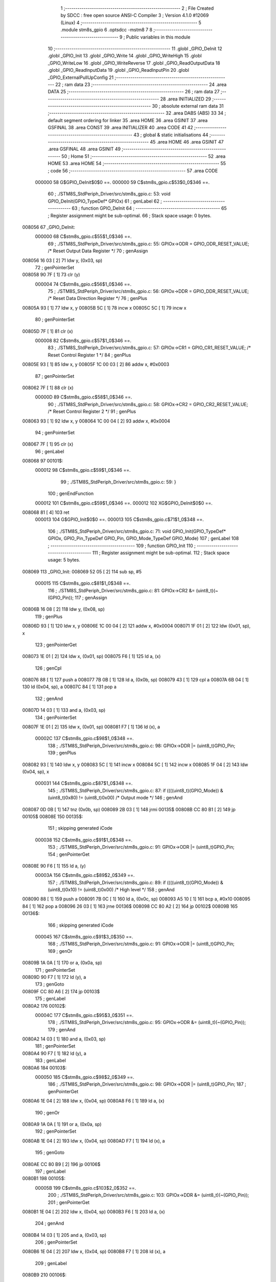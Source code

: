                                       1 ;--------------------------------------------------------
                                      2 ; File Created by SDCC : free open source ANSI-C Compiler
                                      3 ; Version 4.1.0 #12069 (Linux)
                                      4 ;--------------------------------------------------------
                                      5 	.module stm8s_gpio
                                      6 	.optsdcc -mstm8
                                      7 	
                                      8 ;--------------------------------------------------------
                                      9 ; Public variables in this module
                                     10 ;--------------------------------------------------------
                                     11 	.globl _GPIO_DeInit
                                     12 	.globl _GPIO_Init
                                     13 	.globl _GPIO_Write
                                     14 	.globl _GPIO_WriteHigh
                                     15 	.globl _GPIO_WriteLow
                                     16 	.globl _GPIO_WriteReverse
                                     17 	.globl _GPIO_ReadOutputData
                                     18 	.globl _GPIO_ReadInputData
                                     19 	.globl _GPIO_ReadInputPin
                                     20 	.globl _GPIO_ExternalPullUpConfig
                                     21 ;--------------------------------------------------------
                                     22 ; ram data
                                     23 ;--------------------------------------------------------
                                     24 	.area DATA
                                     25 ;--------------------------------------------------------
                                     26 ; ram data
                                     27 ;--------------------------------------------------------
                                     28 	.area INITIALIZED
                                     29 ;--------------------------------------------------------
                                     30 ; absolute external ram data
                                     31 ;--------------------------------------------------------
                                     32 	.area DABS (ABS)
                                     33 
                                     34 ; default segment ordering for linker
                                     35 	.area HOME
                                     36 	.area GSINIT
                                     37 	.area GSFINAL
                                     38 	.area CONST
                                     39 	.area INITIALIZER
                                     40 	.area CODE
                                     41 
                                     42 ;--------------------------------------------------------
                                     43 ; global & static initialisations
                                     44 ;--------------------------------------------------------
                                     45 	.area HOME
                                     46 	.area GSINIT
                                     47 	.area GSFINAL
                                     48 	.area GSINIT
                                     49 ;--------------------------------------------------------
                                     50 ; Home
                                     51 ;--------------------------------------------------------
                                     52 	.area HOME
                                     53 	.area HOME
                                     54 ;--------------------------------------------------------
                                     55 ; code
                                     56 ;--------------------------------------------------------
                                     57 	.area CODE
                           000000    58 	G$GPIO_DeInit$0$0 ==.
                           000000    59 	C$stm8s_gpio.c$53$0_0$346 ==.
                                     60 ;	./STM8S_StdPeriph_Driver/src/stm8s_gpio.c: 53: void GPIO_DeInit(GPIO_TypeDef* GPIOx)
                                     61 ; genLabel
                                     62 ;	-----------------------------------------
                                     63 ;	 function GPIO_DeInit
                                     64 ;	-----------------------------------------
                                     65 ;	Register assignment might be sub-optimal.
                                     66 ;	Stack space usage: 0 bytes.
      008056                         67 _GPIO_DeInit:
                           000000    68 	C$stm8s_gpio.c$55$1_0$346 ==.
                                     69 ;	./STM8S_StdPeriph_Driver/src/stm8s_gpio.c: 55: GPIOx->ODR = GPIO_ODR_RESET_VALUE; /* Reset Output Data Register */
                                     70 ; genAssign
      008056 16 03            [ 2]   71 	ldw	y, (0x03, sp)
                                     72 ; genPointerSet
      008058 90 7F            [ 1]   73 	clr	(y)
                           000004    74 	C$stm8s_gpio.c$56$1_0$346 ==.
                                     75 ;	./STM8S_StdPeriph_Driver/src/stm8s_gpio.c: 56: GPIOx->DDR = GPIO_DDR_RESET_VALUE; /* Reset Data Direction Register */
                                     76 ; genPlus
      00805A 93               [ 1]   77 	ldw	x, y
      00805B 5C               [ 1]   78 	incw	x
      00805C 5C               [ 1]   79 	incw	x
                                     80 ; genPointerSet
      00805D 7F               [ 1]   81 	clr	(x)
                           000008    82 	C$stm8s_gpio.c$57$1_0$346 ==.
                                     83 ;	./STM8S_StdPeriph_Driver/src/stm8s_gpio.c: 57: GPIOx->CR1 = GPIO_CR1_RESET_VALUE; /* Reset Control Register 1 */
                                     84 ; genPlus
      00805E 93               [ 1]   85 	ldw	x, y
      00805F 1C 00 03         [ 2]   86 	addw	x, #0x0003
                                     87 ; genPointerSet
      008062 7F               [ 1]   88 	clr	(x)
                           00000D    89 	C$stm8s_gpio.c$58$1_0$346 ==.
                                     90 ;	./STM8S_StdPeriph_Driver/src/stm8s_gpio.c: 58: GPIOx->CR2 = GPIO_CR2_RESET_VALUE; /* Reset Control Register 2 */
                                     91 ; genPlus
      008063 93               [ 1]   92 	ldw	x, y
      008064 1C 00 04         [ 2]   93 	addw	x, #0x0004
                                     94 ; genPointerSet
      008067 7F               [ 1]   95 	clr	(x)
                                     96 ; genLabel
      008068                         97 00101$:
                           000012    98 	C$stm8s_gpio.c$59$1_0$346 ==.
                                     99 ;	./STM8S_StdPeriph_Driver/src/stm8s_gpio.c: 59: }
                                    100 ; genEndFunction
                           000012   101 	C$stm8s_gpio.c$59$1_0$346 ==.
                           000012   102 	XG$GPIO_DeInit$0$0 ==.
      008068 81               [ 4]  103 	ret
                           000013   104 	G$GPIO_Init$0$0 ==.
                           000013   105 	C$stm8s_gpio.c$71$1_0$348 ==.
                                    106 ;	./STM8S_StdPeriph_Driver/src/stm8s_gpio.c: 71: void GPIO_Init(GPIO_TypeDef* GPIOx, GPIO_Pin_TypeDef GPIO_Pin, GPIO_Mode_TypeDef GPIO_Mode)
                                    107 ; genLabel
                                    108 ;	-----------------------------------------
                                    109 ;	 function GPIO_Init
                                    110 ;	-----------------------------------------
                                    111 ;	Register assignment might be sub-optimal.
                                    112 ;	Stack space usage: 5 bytes.
      008069                        113 _GPIO_Init:
      008069 52 05            [ 2]  114 	sub	sp, #5
                           000015   115 	C$stm8s_gpio.c$81$1_0$348 ==.
                                    116 ;	./STM8S_StdPeriph_Driver/src/stm8s_gpio.c: 81: GPIOx->CR2 &= (uint8_t)(~(GPIO_Pin));
                                    117 ; genAssign
      00806B 16 08            [ 2]  118 	ldw	y, (0x08, sp)
                                    119 ; genPlus
      00806D 93               [ 1]  120 	ldw	x, y
      00806E 1C 00 04         [ 2]  121 	addw	x, #0x0004
      008071 1F 01            [ 2]  122 	ldw	(0x01, sp), x
                                    123 ; genPointerGet
      008073 1E 01            [ 2]  124 	ldw	x, (0x01, sp)
      008075 F6               [ 1]  125 	ld	a, (x)
                                    126 ; genCpl
      008076 88               [ 1]  127 	push	a
      008077 7B 0B            [ 1]  128 	ld	a, (0x0b, sp)
      008079 43               [ 1]  129 	cpl	a
      00807A 6B 04            [ 1]  130 	ld	(0x04, sp), a
      00807C 84               [ 1]  131 	pop	a
                                    132 ; genAnd
      00807D 14 03            [ 1]  133 	and	a, (0x03, sp)
                                    134 ; genPointerSet
      00807F 1E 01            [ 2]  135 	ldw	x, (0x01, sp)
      008081 F7               [ 1]  136 	ld	(x), a
                           00002C   137 	C$stm8s_gpio.c$98$1_0$348 ==.
                                    138 ;	./STM8S_StdPeriph_Driver/src/stm8s_gpio.c: 98: GPIOx->DDR |= (uint8_t)GPIO_Pin;
                                    139 ; genPlus
      008082 93               [ 1]  140 	ldw	x, y
      008083 5C               [ 1]  141 	incw	x
      008084 5C               [ 1]  142 	incw	x
      008085 1F 04            [ 2]  143 	ldw	(0x04, sp), x
                           000031   144 	C$stm8s_gpio.c$87$1_0$348 ==.
                                    145 ;	./STM8S_StdPeriph_Driver/src/stm8s_gpio.c: 87: if ((((uint8_t)(GPIO_Mode)) & (uint8_t)0x80) != (uint8_t)0x00) /* Output mode */
                                    146 ; genAnd
      008087 0D 0B            [ 1]  147 	tnz	(0x0b, sp)
      008089 2B 03            [ 1]  148 	jrmi	00135$
      00808B CC 80 B1         [ 2]  149 	jp	00105$
      00808E                        150 00135$:
                                    151 ; skipping generated iCode
                           000038   152 	C$stm8s_gpio.c$91$1_0$348 ==.
                                    153 ;	./STM8S_StdPeriph_Driver/src/stm8s_gpio.c: 91: GPIOx->ODR |= (uint8_t)GPIO_Pin;
                                    154 ; genPointerGet
      00808E 90 F6            [ 1]  155 	ld	a, (y)
                           00003A   156 	C$stm8s_gpio.c$89$2_0$349 ==.
                                    157 ;	./STM8S_StdPeriph_Driver/src/stm8s_gpio.c: 89: if ((((uint8_t)(GPIO_Mode)) & (uint8_t)0x10) != (uint8_t)0x00) /* High level */
                                    158 ; genAnd
      008090 88               [ 1]  159 	push	a
      008091 7B 0C            [ 1]  160 	ld	a, (0x0c, sp)
      008093 A5 10            [ 1]  161 	bcp	a, #0x10
      008095 84               [ 1]  162 	pop	a
      008096 26 03            [ 1]  163 	jrne	00136$
      008098 CC 80 A2         [ 2]  164 	jp	00102$
      00809B                        165 00136$:
                                    166 ; skipping generated iCode
                           000045   167 	C$stm8s_gpio.c$91$3_0$350 ==.
                                    168 ;	./STM8S_StdPeriph_Driver/src/stm8s_gpio.c: 91: GPIOx->ODR |= (uint8_t)GPIO_Pin;
                                    169 ; genOr
      00809B 1A 0A            [ 1]  170 	or	a, (0x0a, sp)
                                    171 ; genPointerSet
      00809D 90 F7            [ 1]  172 	ld	(y), a
                                    173 ; genGoto
      00809F CC 80 A6         [ 2]  174 	jp	00103$
                                    175 ; genLabel
      0080A2                        176 00102$:
                           00004C   177 	C$stm8s_gpio.c$95$3_0$351 ==.
                                    178 ;	./STM8S_StdPeriph_Driver/src/stm8s_gpio.c: 95: GPIOx->ODR &= (uint8_t)(~(GPIO_Pin));
                                    179 ; genAnd
      0080A2 14 03            [ 1]  180 	and	a, (0x03, sp)
                                    181 ; genPointerSet
      0080A4 90 F7            [ 1]  182 	ld	(y), a
                                    183 ; genLabel
      0080A6                        184 00103$:
                           000050   185 	C$stm8s_gpio.c$98$2_0$349 ==.
                                    186 ;	./STM8S_StdPeriph_Driver/src/stm8s_gpio.c: 98: GPIOx->DDR |= (uint8_t)GPIO_Pin;
                                    187 ; genPointerGet
      0080A6 1E 04            [ 2]  188 	ldw	x, (0x04, sp)
      0080A8 F6               [ 1]  189 	ld	a, (x)
                                    190 ; genOr
      0080A9 1A 0A            [ 1]  191 	or	a, (0x0a, sp)
                                    192 ; genPointerSet
      0080AB 1E 04            [ 2]  193 	ldw	x, (0x04, sp)
      0080AD F7               [ 1]  194 	ld	(x), a
                                    195 ; genGoto
      0080AE CC 80 B9         [ 2]  196 	jp	00106$
                                    197 ; genLabel
      0080B1                        198 00105$:
                           00005B   199 	C$stm8s_gpio.c$103$2_0$352 ==.
                                    200 ;	./STM8S_StdPeriph_Driver/src/stm8s_gpio.c: 103: GPIOx->DDR &= (uint8_t)(~(GPIO_Pin));
                                    201 ; genPointerGet
      0080B1 1E 04            [ 2]  202 	ldw	x, (0x04, sp)
      0080B3 F6               [ 1]  203 	ld	a, (x)
                                    204 ; genAnd
      0080B4 14 03            [ 1]  205 	and	a, (0x03, sp)
                                    206 ; genPointerSet
      0080B6 1E 04            [ 2]  207 	ldw	x, (0x04, sp)
      0080B8 F7               [ 1]  208 	ld	(x), a
                                    209 ; genLabel
      0080B9                        210 00106$:
                           000063   211 	C$stm8s_gpio.c$112$1_0$348 ==.
                                    212 ;	./STM8S_StdPeriph_Driver/src/stm8s_gpio.c: 112: GPIOx->CR1 |= (uint8_t)GPIO_Pin;
                                    213 ; genPlus
      0080B9 93               [ 1]  214 	ldw	x, y
      0080BA 1C 00 03         [ 2]  215 	addw	x, #0x0003
                                    216 ; genPointerGet
      0080BD F6               [ 1]  217 	ld	a, (x)
                           000068   218 	C$stm8s_gpio.c$110$1_0$348 ==.
                                    219 ;	./STM8S_StdPeriph_Driver/src/stm8s_gpio.c: 110: if ((((uint8_t)(GPIO_Mode)) & (uint8_t)0x40) != (uint8_t)0x00) /* Pull-Up or Push-Pull */
                                    220 ; genAnd
      0080BE 88               [ 1]  221 	push	a
      0080BF 7B 0C            [ 1]  222 	ld	a, (0x0c, sp)
      0080C1 A5 40            [ 1]  223 	bcp	a, #0x40
      0080C3 84               [ 1]  224 	pop	a
      0080C4 26 03            [ 1]  225 	jrne	00137$
      0080C6 CC 80 CF         [ 2]  226 	jp	00108$
      0080C9                        227 00137$:
                                    228 ; skipping generated iCode
                           000073   229 	C$stm8s_gpio.c$112$2_0$353 ==.
                                    230 ;	./STM8S_StdPeriph_Driver/src/stm8s_gpio.c: 112: GPIOx->CR1 |= (uint8_t)GPIO_Pin;
                                    231 ; genOr
      0080C9 1A 0A            [ 1]  232 	or	a, (0x0a, sp)
                                    233 ; genPointerSet
      0080CB F7               [ 1]  234 	ld	(x), a
                                    235 ; genGoto
      0080CC CC 80 D2         [ 2]  236 	jp	00109$
                                    237 ; genLabel
      0080CF                        238 00108$:
                           000079   239 	C$stm8s_gpio.c$116$2_0$354 ==.
                                    240 ;	./STM8S_StdPeriph_Driver/src/stm8s_gpio.c: 116: GPIOx->CR1 &= (uint8_t)(~(GPIO_Pin));
                                    241 ; genAnd
      0080CF 14 03            [ 1]  242 	and	a, (0x03, sp)
                                    243 ; genPointerSet
      0080D1 F7               [ 1]  244 	ld	(x), a
                                    245 ; genLabel
      0080D2                        246 00109$:
                           00007C   247 	C$stm8s_gpio.c$81$1_0$348 ==.
                                    248 ;	./STM8S_StdPeriph_Driver/src/stm8s_gpio.c: 81: GPIOx->CR2 &= (uint8_t)(~(GPIO_Pin));
                                    249 ; genPointerGet
      0080D2 1E 01            [ 2]  250 	ldw	x, (0x01, sp)
      0080D4 F6               [ 1]  251 	ld	a, (x)
                           00007F   252 	C$stm8s_gpio.c$123$1_0$348 ==.
                                    253 ;	./STM8S_StdPeriph_Driver/src/stm8s_gpio.c: 123: if ((((uint8_t)(GPIO_Mode)) & (uint8_t)0x20) != (uint8_t)0x00) /* Interrupt or Slow slope */
                                    254 ; genAnd
      0080D5 88               [ 1]  255 	push	a
      0080D6 7B 0C            [ 1]  256 	ld	a, (0x0c, sp)
      0080D8 A5 20            [ 1]  257 	bcp	a, #0x20
      0080DA 84               [ 1]  258 	pop	a
      0080DB 26 03            [ 1]  259 	jrne	00138$
      0080DD CC 80 E8         [ 2]  260 	jp	00111$
      0080E0                        261 00138$:
                                    262 ; skipping generated iCode
                           00008A   263 	C$stm8s_gpio.c$125$2_0$355 ==.
                                    264 ;	./STM8S_StdPeriph_Driver/src/stm8s_gpio.c: 125: GPIOx->CR2 |= (uint8_t)GPIO_Pin;
                                    265 ; genOr
      0080E0 1A 0A            [ 1]  266 	or	a, (0x0a, sp)
                                    267 ; genPointerSet
      0080E2 1E 01            [ 2]  268 	ldw	x, (0x01, sp)
      0080E4 F7               [ 1]  269 	ld	(x), a
                                    270 ; genGoto
      0080E5 CC 80 ED         [ 2]  271 	jp	00113$
                                    272 ; genLabel
      0080E8                        273 00111$:
                           000092   274 	C$stm8s_gpio.c$129$2_0$356 ==.
                                    275 ;	./STM8S_StdPeriph_Driver/src/stm8s_gpio.c: 129: GPIOx->CR2 &= (uint8_t)(~(GPIO_Pin));
                                    276 ; genAnd
      0080E8 14 03            [ 1]  277 	and	a, (0x03, sp)
                                    278 ; genPointerSet
      0080EA 1E 01            [ 2]  279 	ldw	x, (0x01, sp)
      0080EC F7               [ 1]  280 	ld	(x), a
                                    281 ; genLabel
      0080ED                        282 00113$:
                           000097   283 	C$stm8s_gpio.c$131$1_0$348 ==.
                                    284 ;	./STM8S_StdPeriph_Driver/src/stm8s_gpio.c: 131: }
                                    285 ; genEndFunction
      0080ED 5B 05            [ 2]  286 	addw	sp, #5
                           000099   287 	C$stm8s_gpio.c$131$1_0$348 ==.
                           000099   288 	XG$GPIO_Init$0$0 ==.
      0080EF 81               [ 4]  289 	ret
                           00009A   290 	G$GPIO_Write$0$0 ==.
                           00009A   291 	C$stm8s_gpio.c$141$1_0$358 ==.
                                    292 ;	./STM8S_StdPeriph_Driver/src/stm8s_gpio.c: 141: void GPIO_Write(GPIO_TypeDef* GPIOx, uint8_t PortVal)
                                    293 ; genLabel
                                    294 ;	-----------------------------------------
                                    295 ;	 function GPIO_Write
                                    296 ;	-----------------------------------------
                                    297 ;	Register assignment is optimal.
                                    298 ;	Stack space usage: 0 bytes.
      0080F0                        299 _GPIO_Write:
                           00009A   300 	C$stm8s_gpio.c$143$1_0$358 ==.
                                    301 ;	./STM8S_StdPeriph_Driver/src/stm8s_gpio.c: 143: GPIOx->ODR = PortVal;
                                    302 ; genAssign
      0080F0 1E 03            [ 2]  303 	ldw	x, (0x03, sp)
                                    304 ; genPointerSet
      0080F2 7B 05            [ 1]  305 	ld	a, (0x05, sp)
      0080F4 F7               [ 1]  306 	ld	(x), a
                                    307 ; genLabel
      0080F5                        308 00101$:
                           00009F   309 	C$stm8s_gpio.c$144$1_0$358 ==.
                                    310 ;	./STM8S_StdPeriph_Driver/src/stm8s_gpio.c: 144: }
                                    311 ; genEndFunction
                           00009F   312 	C$stm8s_gpio.c$144$1_0$358 ==.
                           00009F   313 	XG$GPIO_Write$0$0 ==.
      0080F5 81               [ 4]  314 	ret
                           0000A0   315 	G$GPIO_WriteHigh$0$0 ==.
                           0000A0   316 	C$stm8s_gpio.c$154$1_0$360 ==.
                                    317 ;	./STM8S_StdPeriph_Driver/src/stm8s_gpio.c: 154: void GPIO_WriteHigh(GPIO_TypeDef* GPIOx, GPIO_Pin_TypeDef PortPins)
                                    318 ; genLabel
                                    319 ;	-----------------------------------------
                                    320 ;	 function GPIO_WriteHigh
                                    321 ;	-----------------------------------------
                                    322 ;	Register assignment is optimal.
                                    323 ;	Stack space usage: 0 bytes.
      0080F6                        324 _GPIO_WriteHigh:
                           0000A0   325 	C$stm8s_gpio.c$156$1_0$360 ==.
                                    326 ;	./STM8S_StdPeriph_Driver/src/stm8s_gpio.c: 156: GPIOx->ODR |= (uint8_t)PortPins;
                                    327 ; genAssign
      0080F6 1E 03            [ 2]  328 	ldw	x, (0x03, sp)
                                    329 ; genPointerGet
      0080F8 F6               [ 1]  330 	ld	a, (x)
                                    331 ; genOr
      0080F9 1A 05            [ 1]  332 	or	a, (0x05, sp)
                                    333 ; genPointerSet
      0080FB F7               [ 1]  334 	ld	(x), a
                                    335 ; genLabel
      0080FC                        336 00101$:
                           0000A6   337 	C$stm8s_gpio.c$157$1_0$360 ==.
                                    338 ;	./STM8S_StdPeriph_Driver/src/stm8s_gpio.c: 157: }
                                    339 ; genEndFunction
                           0000A6   340 	C$stm8s_gpio.c$157$1_0$360 ==.
                           0000A6   341 	XG$GPIO_WriteHigh$0$0 ==.
      0080FC 81               [ 4]  342 	ret
                           0000A7   343 	G$GPIO_WriteLow$0$0 ==.
                           0000A7   344 	C$stm8s_gpio.c$167$1_0$362 ==.
                                    345 ;	./STM8S_StdPeriph_Driver/src/stm8s_gpio.c: 167: void GPIO_WriteLow(GPIO_TypeDef* GPIOx, GPIO_Pin_TypeDef PortPins)
                                    346 ; genLabel
                                    347 ;	-----------------------------------------
                                    348 ;	 function GPIO_WriteLow
                                    349 ;	-----------------------------------------
                                    350 ;	Register assignment is optimal.
                                    351 ;	Stack space usage: 1 bytes.
      0080FD                        352 _GPIO_WriteLow:
      0080FD 88               [ 1]  353 	push	a
                           0000A8   354 	C$stm8s_gpio.c$169$1_0$362 ==.
                                    355 ;	./STM8S_StdPeriph_Driver/src/stm8s_gpio.c: 169: GPIOx->ODR &= (uint8_t)(~PortPins);
                                    356 ; genAssign
      0080FE 1E 04            [ 2]  357 	ldw	x, (0x04, sp)
                                    358 ; genPointerGet
      008100 F6               [ 1]  359 	ld	a, (x)
      008101 6B 01            [ 1]  360 	ld	(0x01, sp), a
                                    361 ; genCpl
      008103 7B 06            [ 1]  362 	ld	a, (0x06, sp)
      008105 43               [ 1]  363 	cpl	a
                                    364 ; genAnd
      008106 14 01            [ 1]  365 	and	a, (0x01, sp)
                                    366 ; genPointerSet
      008108 F7               [ 1]  367 	ld	(x), a
                                    368 ; genLabel
      008109                        369 00101$:
                           0000B3   370 	C$stm8s_gpio.c$170$1_0$362 ==.
                                    371 ;	./STM8S_StdPeriph_Driver/src/stm8s_gpio.c: 170: }
                                    372 ; genEndFunction
      008109 84               [ 1]  373 	pop	a
                           0000B4   374 	C$stm8s_gpio.c$170$1_0$362 ==.
                           0000B4   375 	XG$GPIO_WriteLow$0$0 ==.
      00810A 81               [ 4]  376 	ret
                           0000B5   377 	G$GPIO_WriteReverse$0$0 ==.
                           0000B5   378 	C$stm8s_gpio.c$180$1_0$364 ==.
                                    379 ;	./STM8S_StdPeriph_Driver/src/stm8s_gpio.c: 180: void GPIO_WriteReverse(GPIO_TypeDef* GPIOx, GPIO_Pin_TypeDef PortPins)
                                    380 ; genLabel
                                    381 ;	-----------------------------------------
                                    382 ;	 function GPIO_WriteReverse
                                    383 ;	-----------------------------------------
                                    384 ;	Register assignment is optimal.
                                    385 ;	Stack space usage: 0 bytes.
      00810B                        386 _GPIO_WriteReverse:
                           0000B5   387 	C$stm8s_gpio.c$182$1_0$364 ==.
                                    388 ;	./STM8S_StdPeriph_Driver/src/stm8s_gpio.c: 182: GPIOx->ODR ^= (uint8_t)PortPins;
                                    389 ; genAssign
      00810B 1E 03            [ 2]  390 	ldw	x, (0x03, sp)
                                    391 ; genPointerGet
      00810D F6               [ 1]  392 	ld	a, (x)
                                    393 ; genXor
      00810E 18 05            [ 1]  394 	xor	a, (0x05, sp)
                                    395 ; genPointerSet
      008110 F7               [ 1]  396 	ld	(x), a
                                    397 ; genLabel
      008111                        398 00101$:
                           0000BB   399 	C$stm8s_gpio.c$183$1_0$364 ==.
                                    400 ;	./STM8S_StdPeriph_Driver/src/stm8s_gpio.c: 183: }
                                    401 ; genEndFunction
                           0000BB   402 	C$stm8s_gpio.c$183$1_0$364 ==.
                           0000BB   403 	XG$GPIO_WriteReverse$0$0 ==.
      008111 81               [ 4]  404 	ret
                           0000BC   405 	G$GPIO_ReadOutputData$0$0 ==.
                           0000BC   406 	C$stm8s_gpio.c$191$1_0$366 ==.
                                    407 ;	./STM8S_StdPeriph_Driver/src/stm8s_gpio.c: 191: uint8_t GPIO_ReadOutputData(GPIO_TypeDef* GPIOx)
                                    408 ; genLabel
                                    409 ;	-----------------------------------------
                                    410 ;	 function GPIO_ReadOutputData
                                    411 ;	-----------------------------------------
                                    412 ;	Register assignment is optimal.
                                    413 ;	Stack space usage: 0 bytes.
      008112                        414 _GPIO_ReadOutputData:
                           0000BC   415 	C$stm8s_gpio.c$193$1_0$366 ==.
                                    416 ;	./STM8S_StdPeriph_Driver/src/stm8s_gpio.c: 193: return ((uint8_t)GPIOx->ODR);
                                    417 ; genAssign
      008112 1E 03            [ 2]  418 	ldw	x, (0x03, sp)
                                    419 ; genPointerGet
      008114 F6               [ 1]  420 	ld	a, (x)
                                    421 ; genReturn
                                    422 ; genLabel
      008115                        423 00101$:
                           0000BF   424 	C$stm8s_gpio.c$194$1_0$366 ==.
                                    425 ;	./STM8S_StdPeriph_Driver/src/stm8s_gpio.c: 194: }
                                    426 ; genEndFunction
                           0000BF   427 	C$stm8s_gpio.c$194$1_0$366 ==.
                           0000BF   428 	XG$GPIO_ReadOutputData$0$0 ==.
      008115 81               [ 4]  429 	ret
                           0000C0   430 	G$GPIO_ReadInputData$0$0 ==.
                           0000C0   431 	C$stm8s_gpio.c$202$1_0$368 ==.
                                    432 ;	./STM8S_StdPeriph_Driver/src/stm8s_gpio.c: 202: uint8_t GPIO_ReadInputData(GPIO_TypeDef* GPIOx)
                                    433 ; genLabel
                                    434 ;	-----------------------------------------
                                    435 ;	 function GPIO_ReadInputData
                                    436 ;	-----------------------------------------
                                    437 ;	Register assignment might be sub-optimal.
                                    438 ;	Stack space usage: 0 bytes.
      008116                        439 _GPIO_ReadInputData:
                           0000C0   440 	C$stm8s_gpio.c$204$1_0$368 ==.
                                    441 ;	./STM8S_StdPeriph_Driver/src/stm8s_gpio.c: 204: return ((uint8_t)GPIOx->IDR);
                                    442 ; genAssign
      008116 1E 03            [ 2]  443 	ldw	x, (0x03, sp)
                                    444 ; genAssign
                                    445 ; genPointerGet
      008118 E6 01            [ 1]  446 	ld	a, (0x1, x)
                                    447 ; genReturn
                                    448 ; genLabel
      00811A                        449 00101$:
                           0000C4   450 	C$stm8s_gpio.c$205$1_0$368 ==.
                                    451 ;	./STM8S_StdPeriph_Driver/src/stm8s_gpio.c: 205: }
                                    452 ; genEndFunction
                           0000C4   453 	C$stm8s_gpio.c$205$1_0$368 ==.
                           0000C4   454 	XG$GPIO_ReadInputData$0$0 ==.
      00811A 81               [ 4]  455 	ret
                           0000C5   456 	G$GPIO_ReadInputPin$0$0 ==.
                           0000C5   457 	C$stm8s_gpio.c$213$1_0$370 ==.
                                    458 ;	./STM8S_StdPeriph_Driver/src/stm8s_gpio.c: 213: BitStatus GPIO_ReadInputPin(GPIO_TypeDef* GPIOx, GPIO_Pin_TypeDef GPIO_Pin)
                                    459 ; genLabel
                                    460 ;	-----------------------------------------
                                    461 ;	 function GPIO_ReadInputPin
                                    462 ;	-----------------------------------------
                                    463 ;	Register assignment might be sub-optimal.
                                    464 ;	Stack space usage: 0 bytes.
      00811B                        465 _GPIO_ReadInputPin:
                           0000C5   466 	C$stm8s_gpio.c$215$1_0$370 ==.
                                    467 ;	./STM8S_StdPeriph_Driver/src/stm8s_gpio.c: 215: return ((BitStatus)(GPIOx->IDR & (uint8_t)GPIO_Pin));
                                    468 ; genAssign
      00811B 1E 03            [ 2]  469 	ldw	x, (0x03, sp)
                                    470 ; genAssign
                                    471 ; genPointerGet
      00811D E6 01            [ 1]  472 	ld	a, (0x1, x)
                                    473 ; genAnd
      00811F 14 05            [ 1]  474 	and	a, (0x05, sp)
                                    475 ; genReturn
                                    476 ; genLabel
      008121                        477 00101$:
                           0000CB   478 	C$stm8s_gpio.c$216$1_0$370 ==.
                                    479 ;	./STM8S_StdPeriph_Driver/src/stm8s_gpio.c: 216: }
                                    480 ; genEndFunction
                           0000CB   481 	C$stm8s_gpio.c$216$1_0$370 ==.
                           0000CB   482 	XG$GPIO_ReadInputPin$0$0 ==.
      008121 81               [ 4]  483 	ret
                           0000CC   484 	G$GPIO_ExternalPullUpConfig$0$0 ==.
                           0000CC   485 	C$stm8s_gpio.c$225$1_0$372 ==.
                                    486 ;	./STM8S_StdPeriph_Driver/src/stm8s_gpio.c: 225: void GPIO_ExternalPullUpConfig(GPIO_TypeDef* GPIOx, GPIO_Pin_TypeDef GPIO_Pin, FunctionalState NewState)
                                    487 ; genLabel
                                    488 ;	-----------------------------------------
                                    489 ;	 function GPIO_ExternalPullUpConfig
                                    490 ;	-----------------------------------------
                                    491 ;	Register assignment might be sub-optimal.
                                    492 ;	Stack space usage: 1 bytes.
      008122                        493 _GPIO_ExternalPullUpConfig:
      008122 88               [ 1]  494 	push	a
                           0000CD   495 	C$stm8s_gpio.c$233$1_0$372 ==.
                                    496 ;	./STM8S_StdPeriph_Driver/src/stm8s_gpio.c: 233: GPIOx->CR1 |= (uint8_t)GPIO_Pin;
                                    497 ; genAssign
      008123 1E 04            [ 2]  498 	ldw	x, (0x04, sp)
                                    499 ; genPlus
      008125 1C 00 03         [ 2]  500 	addw	x, #0x0003
                                    501 ; genPointerGet
      008128 F6               [ 1]  502 	ld	a, (x)
                           0000D3   503 	C$stm8s_gpio.c$231$1_0$372 ==.
                                    504 ;	./STM8S_StdPeriph_Driver/src/stm8s_gpio.c: 231: if (NewState != DISABLE) /* External Pull-Up Set*/
                                    505 ; genIfx
      008129 0D 07            [ 1]  506 	tnz	(0x07, sp)
      00812B 26 03            [ 1]  507 	jrne	00111$
      00812D CC 81 36         [ 2]  508 	jp	00102$
      008130                        509 00111$:
                           0000DA   510 	C$stm8s_gpio.c$233$2_0$373 ==.
                                    511 ;	./STM8S_StdPeriph_Driver/src/stm8s_gpio.c: 233: GPIOx->CR1 |= (uint8_t)GPIO_Pin;
                                    512 ; genOr
      008130 1A 06            [ 1]  513 	or	a, (0x06, sp)
                                    514 ; genPointerSet
      008132 F7               [ 1]  515 	ld	(x), a
                                    516 ; genGoto
      008133 CC 81 40         [ 2]  517 	jp	00104$
                                    518 ; genLabel
      008136                        519 00102$:
                           0000E0   520 	C$stm8s_gpio.c$236$2_0$374 ==.
                                    521 ;	./STM8S_StdPeriph_Driver/src/stm8s_gpio.c: 236: GPIOx->CR1 &= (uint8_t)(~(GPIO_Pin));
                                    522 ; genCpl
      008136 88               [ 1]  523 	push	a
      008137 7B 07            [ 1]  524 	ld	a, (0x07, sp)
      008139 43               [ 1]  525 	cpl	a
      00813A 6B 02            [ 1]  526 	ld	(0x02, sp), a
      00813C 84               [ 1]  527 	pop	a
                                    528 ; genAnd
      00813D 14 01            [ 1]  529 	and	a, (0x01, sp)
                                    530 ; genPointerSet
      00813F F7               [ 1]  531 	ld	(x), a
                                    532 ; genLabel
      008140                        533 00104$:
                           0000EA   534 	C$stm8s_gpio.c$238$1_0$372 ==.
                                    535 ;	./STM8S_StdPeriph_Driver/src/stm8s_gpio.c: 238: }
                                    536 ; genEndFunction
      008140 84               [ 1]  537 	pop	a
                           0000EB   538 	C$stm8s_gpio.c$238$1_0$372 ==.
                           0000EB   539 	XG$GPIO_ExternalPullUpConfig$0$0 ==.
      008141 81               [ 4]  540 	ret
                                    541 	.area CODE
                                    542 	.area CONST
                                    543 	.area INITIALIZER
                                    544 	.area CABS (ABS)
